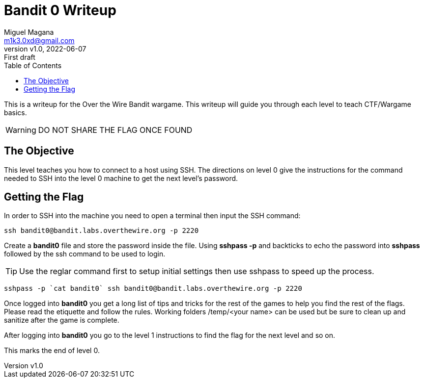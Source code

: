 = Bandit 0 Writeup
:author: Miguel Magana
:email:  m1k3.0xd@gmail.com
:revnumber: v1.0 
:revdate: 2022-06-07
:revremark: First draft
:toc: auto


This is a writeup for the Over the Wire Bandit wargame. This writeup will guide you through each level to teach CTF/Wargame basics.

WARNING: DO NOT SHARE THE FLAG ONCE FOUND

== The Objective
This level teaches you how to connect to a host using SSH. The directions on level 0 give the instructions for the command needed to SSH into the level 0 machine to get the next level's password.

== Getting the Flag
In order to SSH into the machine you need to open a terminal then input the SSH command:

 ssh bandit0@bandit.labs.overthewire.org -p 2220

Create a *bandit0* file and store the password inside the file. Using *sshpass -p* and backticks to echo the password into *sshpass* followed by the ssh command to be used to login. 

TIP: Use the reglar command first to setup initial settings then use sshpass to speed up the process.

 sshpass -p `cat bandit0` ssh bandit0@bandit.labs.overthewire.org -p 2220

Once logged into *bandit0* you get a long list of tips and tricks for the rest of the games to help you find the rest of the flags. Please read the etiquette and follow the rules. Working folders /temp/<your name> can be used but be sure to clean up and sanitize after the game is complete.

After logging into *bandit0* you go to the level 1 instructions to find the flag for the next level and so on. 

This marks the end of level 0.

